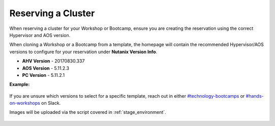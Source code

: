 .. _reserve:

-------------------
Reserving a Cluster
-------------------

When reserving a cluster for your Workshop or Bootcamp, ensure you are creating the reservation using the correct Hypervisor and AOS version.

When cloning a Workshop or a Bootcamp from a template, the homepage will contain the recommended Hypervisor/AOS versions to configure for your reservation under **Nutanix Version Info**.

- **AHV Version** - 20170830.337
- **AOS Version** - 5.11.2.3
- **PC Version** - 5.11.2.1

**Example:**

.. figure:: images/Nutanix_Bootcamp_Versions_5.11.png

If you are unsure which versions to select for a specific template, reach out in either `#technology-bootcamps <slack://channel?id=C0RAC0CHX&team=T0252CLM8>`_ or `#hands-on-workshops <slack://channel?id=C8WLPRTB3&team=T0252CLM8>`_ on Slack.

.. raw:: html

  <strong><font color="red">Additionally, when creating your reservation, do **not** select Prism Central (PC) or any additional AHV images.</font></strong>

Images will be uploaded via the script covered in :ref:`stage_environment`.

.. figure:: images/rx_cluster_reserve_info.png
